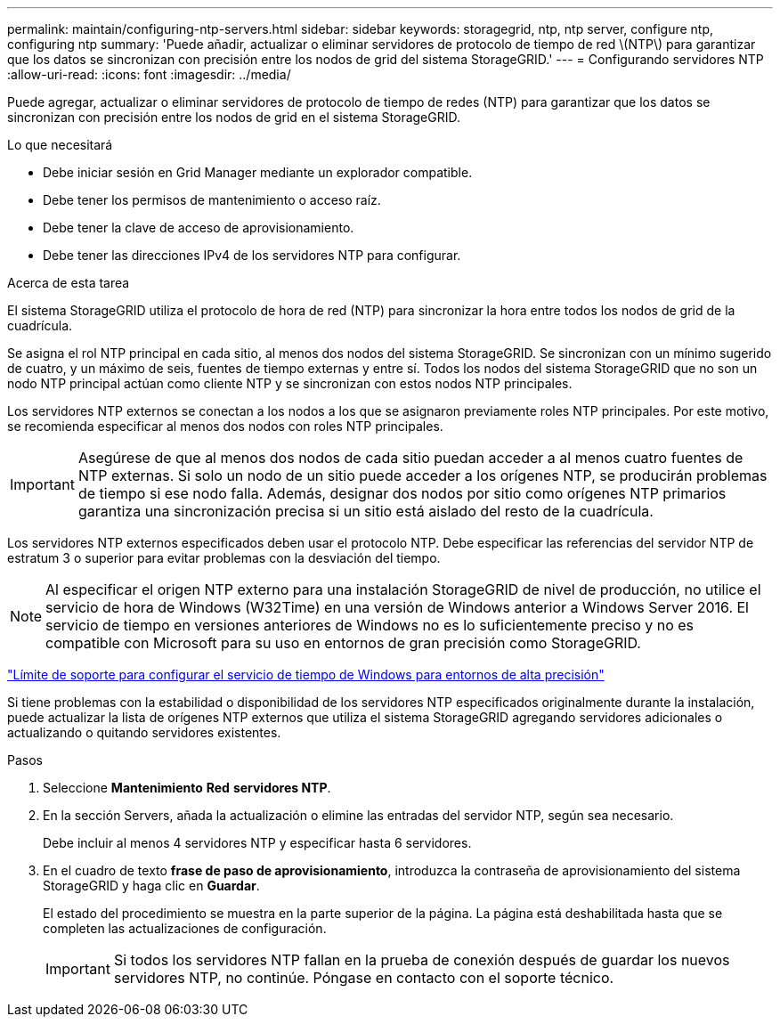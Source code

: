 ---
permalink: maintain/configuring-ntp-servers.html 
sidebar: sidebar 
keywords: storagegrid, ntp, ntp server, configure ntp, configuring ntp 
summary: 'Puede añadir, actualizar o eliminar servidores de protocolo de tiempo de red \(NTP\) para garantizar que los datos se sincronizan con precisión entre los nodos de grid del sistema StorageGRID.' 
---
= Configurando servidores NTP
:allow-uri-read: 
:icons: font
:imagesdir: ../media/


[role="lead"]
Puede agregar, actualizar o eliminar servidores de protocolo de tiempo de redes (NTP) para garantizar que los datos se sincronizan con precisión entre los nodos de grid en el sistema StorageGRID.

.Lo que necesitará
* Debe iniciar sesión en Grid Manager mediante un explorador compatible.
* Debe tener los permisos de mantenimiento o acceso raíz.
* Debe tener la clave de acceso de aprovisionamiento.
* Debe tener las direcciones IPv4 de los servidores NTP para configurar.


.Acerca de esta tarea
El sistema StorageGRID utiliza el protocolo de hora de red (NTP) para sincronizar la hora entre todos los nodos de grid de la cuadrícula.

Se asigna el rol NTP principal en cada sitio, al menos dos nodos del sistema StorageGRID. Se sincronizan con un mínimo sugerido de cuatro, y un máximo de seis, fuentes de tiempo externas y entre sí. Todos los nodos del sistema StorageGRID que no son un nodo NTP principal actúan como cliente NTP y se sincronizan con estos nodos NTP principales.

Los servidores NTP externos se conectan a los nodos a los que se asignaron previamente roles NTP principales. Por este motivo, se recomienda especificar al menos dos nodos con roles NTP principales.


IMPORTANT: Asegúrese de que al menos dos nodos de cada sitio puedan acceder a al menos cuatro fuentes de NTP externas. Si solo un nodo de un sitio puede acceder a los orígenes NTP, se producirán problemas de tiempo si ese nodo falla. Además, designar dos nodos por sitio como orígenes NTP primarios garantiza una sincronización precisa si un sitio está aislado del resto de la cuadrícula.

Los servidores NTP externos especificados deben usar el protocolo NTP. Debe especificar las referencias del servidor NTP de estratum 3 o superior para evitar problemas con la desviación del tiempo.


NOTE: Al especificar el origen NTP externo para una instalación StorageGRID de nivel de producción, no utilice el servicio de hora de Windows (W32Time) en una versión de Windows anterior a Windows Server 2016. El servicio de tiempo en versiones anteriores de Windows no es lo suficientemente preciso y no es compatible con Microsoft para su uso en entornos de gran precisión como StorageGRID.

https://support.microsoft.com/en-us/help/939322/support-boundary-to-configure-the-windows-time-service-for-high-accura["Límite de soporte para configurar el servicio de tiempo de Windows para entornos de alta precisión"^]

Si tiene problemas con la estabilidad o disponibilidad de los servidores NTP especificados originalmente durante la instalación, puede actualizar la lista de orígenes NTP externos que utiliza el sistema StorageGRID agregando servidores adicionales o actualizando o quitando servidores existentes.

.Pasos
. Seleccione *Mantenimiento* *Red* *servidores NTP*.
. En la sección Servers, añada la actualización o elimine las entradas del servidor NTP, según sea necesario.
+
Debe incluir al menos 4 servidores NTP y especificar hasta 6 servidores.

. En el cuadro de texto *frase de paso de aprovisionamiento*, introduzca la contraseña de aprovisionamiento del sistema StorageGRID y haga clic en *Guardar*.
+
El estado del procedimiento se muestra en la parte superior de la página. La página está deshabilitada hasta que se completen las actualizaciones de configuración.

+

IMPORTANT: Si todos los servidores NTP fallan en la prueba de conexión después de guardar los nuevos servidores NTP, no continúe. Póngase en contacto con el soporte técnico.


